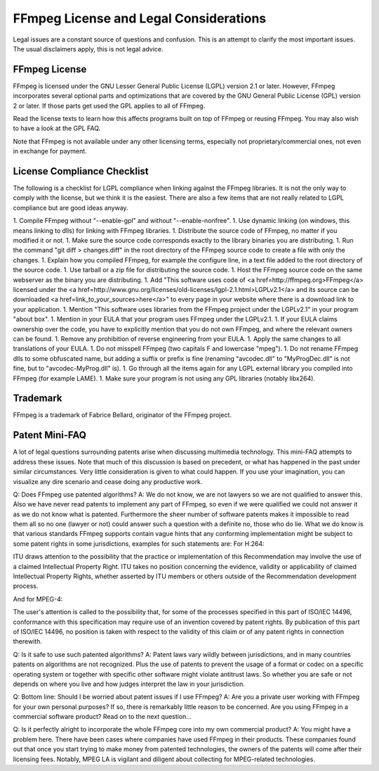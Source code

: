 FFmpeg License and Legal Considerations
==============================================

Legal issues are a constant source of questions and confusion. This is an attempt to clarify the most important issues. The usual disclaimers apply, this is not legal advice.

FFmpeg License
---------------------

FFmpeg is licensed under the GNU Lesser General Public License (LGPL) version 2.1 or later. However, FFmpeg incorporates several optional parts and optimizations that are covered by the GNU General Public License (GPL) version 2 or later. If those parts get used the GPL applies to all of FFmpeg.

Read the license texts to learn how this affects programs built on top of FFmpeg or reusing FFmpeg. You may also wish to have a look at the GPL FAQ.

Note that FFmpeg is not available under any other licensing terms, especially not proprietary/commercial ones, not even in exchange for payment.

License Compliance Checklist
---------------------------------------

The following is a checklist for LGPL compliance when linking against the FFmpeg libraries.
It is not the only way to comply with the license, but we think it is the easiest.
There are also a few items that are not really related to LGPL compliance but are good ideas anyway.

1. Compile FFmpeg without "--enable-gpl" and without "--enable-nonfree".
1. Use dynamic linking (on windows, this means linking to dlls) for linking with FFmpeg libraries.
1. Distribute the source code of FFmpeg, no matter if you modified it or not.
1. Make sure the source code corresponds exactly to the library binaries you are distributing.
1. Run the command "git diff > changes.diff" in the root directory of the FFmpeg source code to create a file with only the changes.
1. Explain how you compiled FFmpeg, for example the configure line, in a text file added to the root directory of the source code.
1. Use tarball or a zip file for distributing the source code.
1. Host the FFmpeg source code on the same webserver as the binary you are distributing.
1. Add "This software uses code of <a href=http://ffmpeg.org>FFmpeg</a> licensed under the <a href=http://www.gnu.org/licenses/old-licenses/lgpl-2.1.html>LGPLv2.1</a> and its source can be downloaded <a href=link_to_your_sources>here</a>" to every page in your website where there is a download link to your application.
1. Mention "This software uses libraries from the FFmpeg project under the LGPLv2.1" in your program "about box".
1. Mention in your EULA that your program uses FFmpeg under the LGPLv2.1.
1. If your EULA claims ownership over the code, you have to explicitly mention that you do not own FFmpeg, and where the relevant owners can be found.
1. Remove any prohibition of reverse engineering from your EULA.
1. Apply the same changes to all translations of your EULA.
1. Do not misspell FFmpeg (two capitals F and lowercase "mpeg").
1. Do not rename FFmpeg dlls to some obfuscated name, but adding a suffix or prefix is fine (renaming "avcodec.dll" to "MyProgDec.dll" is not fine, but to "avcodec-MyProg.dll" is).
1. Go through all the items again for any LGPL external library you compiled into FFmpeg (for example LAME).
1. Make sure your program is not using any GPL libraries (notably libx264).

Trademark
---------------------------------------

FFmpeg is a trademark of Fabrice Bellard, originator of the FFmpeg project.

Patent Mini-FAQ
---------------------------------------

A lot of legal questions surrounding patents arise when discussing multimedia technology. This mini-FAQ attempts to address these issues. Note that much of this discussion is based on precedent, or what has happened in the past under similar circumstances. Very little consideration is given to what could happen. If you use your imagination, you can visualize any dire scenario and cease doing any productive work.

Q: Does FFmpeg use patented algorithms?
A: We do not know, we are not lawyers so we are not qualified to answer this. Also we have never read patents to implement any part of FFmpeg, so even if we were qualified we could not answer it as we do not know what is patented. Furthermore the sheer number of software patents makes it impossible to read them all so no one (lawyer or not) could answer such a question with a definite no, those who do lie. What we do know is that various standards FFmpeg supports contain vague hints that any conforming implementation might be subject to some patent rights in some jurisdictions, examples for such statements are:
For H.264:

ITU draws attention to the possibility that the practice or implementation of this Recommendation may involve the use of a claimed Intellectual Property Right. ITU takes no position concerning the evidence, validity or applicability of claimed Intellectual Property Rights, whether asserted by ITU members or others outside of the Recommendation development process.

And for MPEG-4:

The user's attention is called to the possibility that, for some of the processes specified in this part of ISO/IEC 14496, conformance with this specification may require use of an invention covered by patent rights. By publication of this part of ISO/IEC 14496, no position is taken with respect to the validity of this claim or of any patent rights in connection therewith.

Q: Is it safe to use such patented algorithms?
A: Patent laws vary wildly between jurisdictions, and in many countries patents on algorithms are not recognized. Plus the use of patents to prevent the usage of a format or codec on a specific operating system or together with specific other software might violate antitrust laws. So whether you are safe or not depends on where you live and how judges interpret the law in your jurisdiction.

Q: Bottom line: Should I be worried about patent issues if I use FFmpeg?
A: Are you a private user working with FFmpeg for your own personal purposes? If so, there is remarkably little reason to be concerned. Are you using FFmpeg in a commercial software product? Read on to the next question...

Q: Is it perfectly alright to incorporate the whole FFmpeg core into my own commercial product?
A: You might have a problem here. There have been cases where companies have used FFmpeg in their products. These companies found out that once you start trying to make money from patented technologies, the owners of the patents will come after their licensing fees. Notably, MPEG LA is vigilant and diligent about collecting for MPEG-related technologies.

